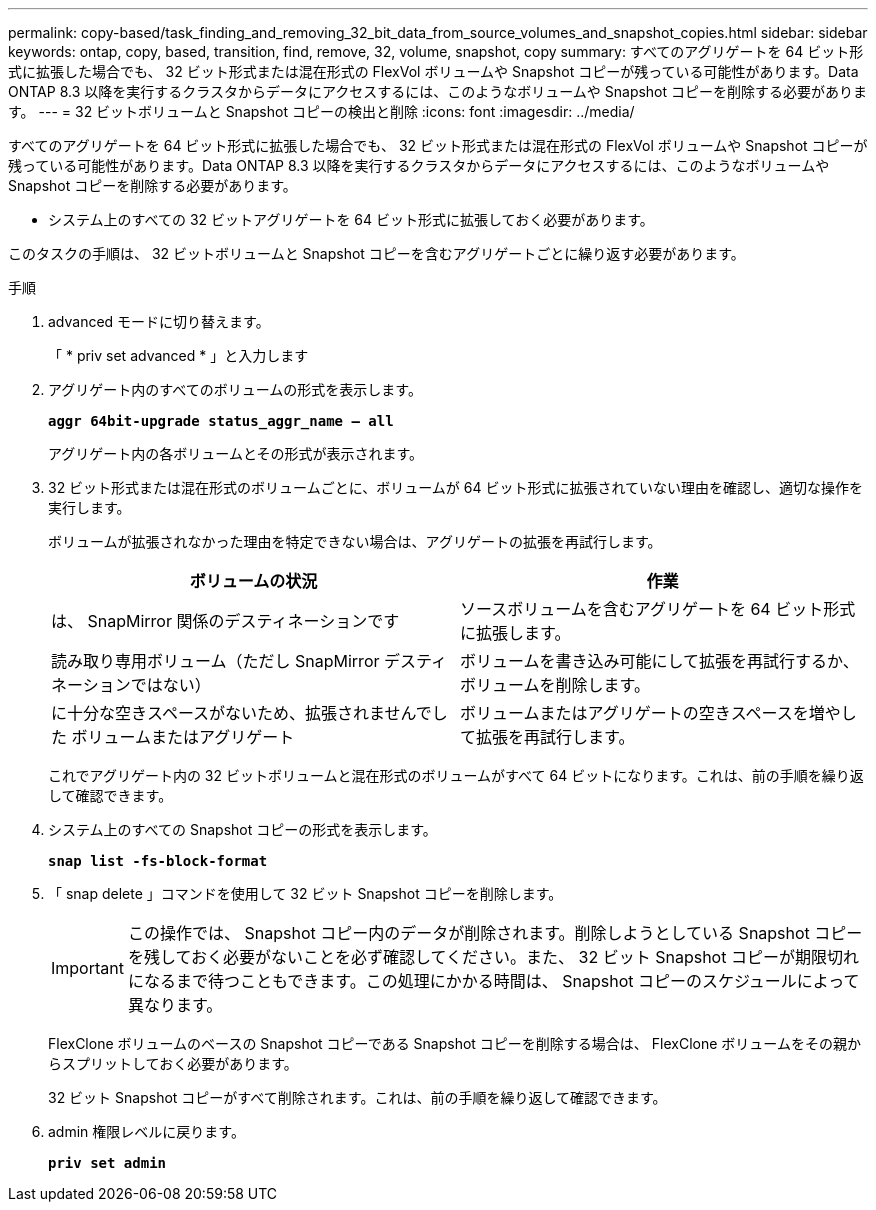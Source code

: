 ---
permalink: copy-based/task_finding_and_removing_32_bit_data_from_source_volumes_and_snapshot_copies.html 
sidebar: sidebar 
keywords: ontap, copy, based, transition, find, remove, 32, volume, snapshot, copy 
summary: すべてのアグリゲートを 64 ビット形式に拡張した場合でも、 32 ビット形式または混在形式の FlexVol ボリュームや Snapshot コピーが残っている可能性があります。Data ONTAP 8.3 以降を実行するクラスタからデータにアクセスするには、このようなボリュームや Snapshot コピーを削除する必要があります。 
---
= 32 ビットボリュームと Snapshot コピーの検出と削除
:icons: font
:imagesdir: ../media/


[role="lead"]
すべてのアグリゲートを 64 ビット形式に拡張した場合でも、 32 ビット形式または混在形式の FlexVol ボリュームや Snapshot コピーが残っている可能性があります。Data ONTAP 8.3 以降を実行するクラスタからデータにアクセスするには、このようなボリュームや Snapshot コピーを削除する必要があります。

* システム上のすべての 32 ビットアグリゲートを 64 ビット形式に拡張しておく必要があります。


このタスクの手順は、 32 ビットボリュームと Snapshot コピーを含むアグリゲートごとに繰り返す必要があります。

.手順
. advanced モードに切り替えます。
+
「 * priv set advanced * 」と入力します

. アグリゲート内のすべてのボリュームの形式を表示します。
+
`*aggr 64bit-upgrade status_aggr_name -- all*`

+
アグリゲート内の各ボリュームとその形式が表示されます。

. 32 ビット形式または混在形式のボリュームごとに、ボリュームが 64 ビット形式に拡張されていない理由を確認し、適切な操作を実行します。
+
ボリュームが拡張されなかった理由を特定できない場合は、アグリゲートの拡張を再試行します。

+
|===
| ボリュームの状況 | 作業 


 a| 
は、 SnapMirror 関係のデスティネーションです
 a| 
ソースボリュームを含むアグリゲートを 64 ビット形式に拡張します。



 a| 
読み取り専用ボリューム（ただし SnapMirror デスティネーションではない）
 a| 
ボリュームを書き込み可能にして拡張を再試行するか、ボリュームを削除します。



 a| 
に十分な空きスペースがないため、拡張されませんでした ボリュームまたはアグリゲート
 a| 
ボリュームまたはアグリゲートの空きスペースを増やして拡張を再試行します。

|===
+
これでアグリゲート内の 32 ビットボリュームと混在形式のボリュームがすべて 64 ビットになります。これは、前の手順を繰り返して確認できます。

. システム上のすべての Snapshot コピーの形式を表示します。
+
`*snap list -fs-block-format*`

. 「 snap delete 」コマンドを使用して 32 ビット Snapshot コピーを削除します。
+

IMPORTANT: この操作では、 Snapshot コピー内のデータが削除されます。削除しようとしている Snapshot コピーを残しておく必要がないことを必ず確認してください。また、 32 ビット Snapshot コピーが期限切れになるまで待つこともできます。この処理にかかる時間は、 Snapshot コピーのスケジュールによって異なります。

+
FlexClone ボリュームのベースの Snapshot コピーである Snapshot コピーを削除する場合は、 FlexClone ボリュームをその親からスプリットしておく必要があります。

+
32 ビット Snapshot コピーがすべて削除されます。これは、前の手順を繰り返して確認できます。

. admin 権限レベルに戻ります。
+
`*priv set admin*`


